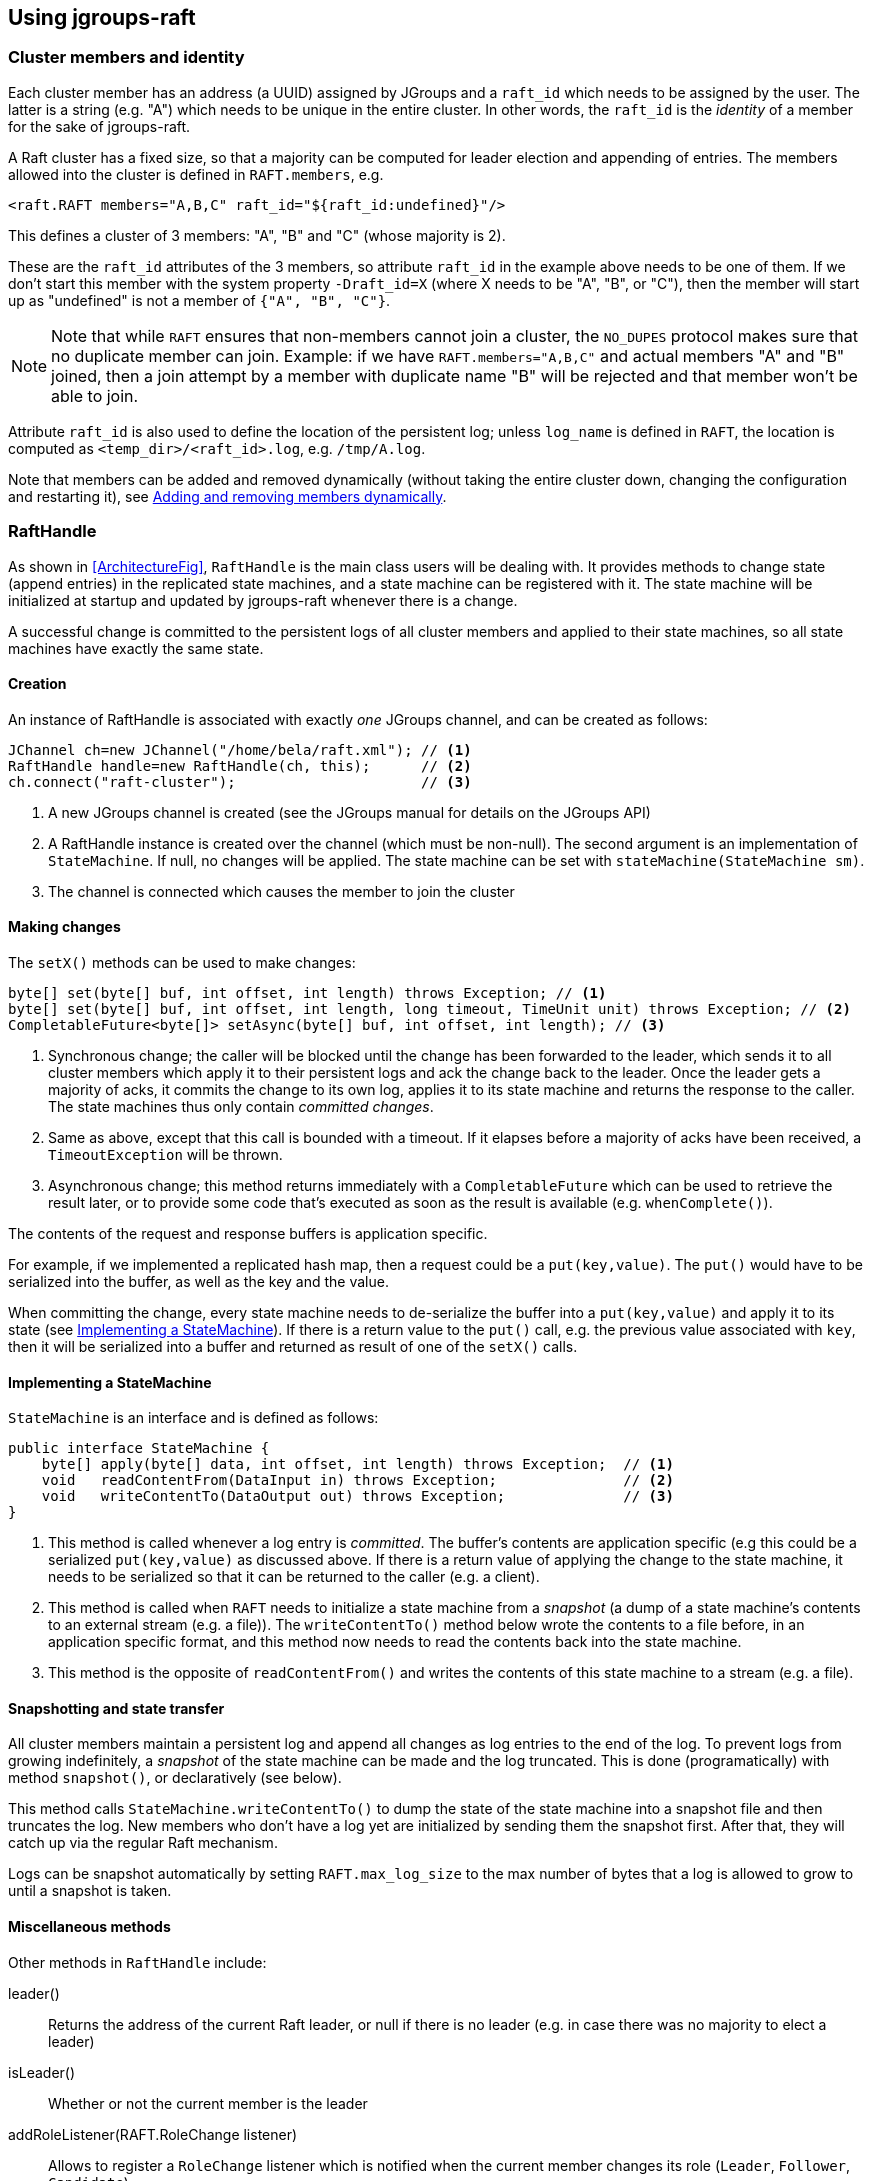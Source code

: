 
== Using jgroups-raft


=== Cluster members and identity

Each cluster member has an address (a UUID) assigned by JGroups and a `raft_id` which needs to be assigned by the user.
The latter is a string (e.g. "A") which needs to be unique in the entire cluster. In other words, the `raft_id` is the
_identity_ of a member for the sake of jgroups-raft.

A Raft cluster has a fixed size, so that a majority can be computed for leader election and appending of entries. The
members allowed into the cluster is defined in `RAFT.members`, e.g.

[source,xml]
----
<raft.RAFT members="A,B,C" raft_id="${raft_id:undefined}"/>
----

This defines a cluster of 3 members: "A", "B" and "C" (whose majority is 2).

These are the `raft_id` attributes of the 3 members, so attribute `raft_id` in the example above needs to be one of them.
If we don't start this member with the system property `-Draft_id=X` (where X needs to be "A", "B", or "C"),
then the member will start up as "undefined" is not a member of `{"A", "B", "C"}`.

NOTE: Note that while `RAFT` ensures that non-members cannot join a cluster, the `NO_DUPES` protocol makes sure that
no duplicate member can join. Example: if we have `RAFT.members="A,B,C"` and actual members "A" and "B" joined, then
a join attempt by a member with duplicate name "B" will be rejected and that member won't be able to join.

Attribute `raft_id` is also used to define the location of the persistent log; unless `log_name` is defined in
`RAFT`, the location is computed as `<temp_dir>/<raft_id>.log`, e.g. `/tmp/A.log`.

Note that members can be added and removed dynamically (without taking the entire cluster down, changing the configuration
and restarting it), see <<DynamicMembership>>.




=== RaftHandle

As shown in <<ArchitectureFig>>, `RaftHandle` is the main class users will be dealing with. It provides methods to change
state (append entries) in the replicated state machines, and a state machine can be registered with it. The state machine
will be initialized at startup and updated by jgroups-raft whenever there is a change.

A successful change is committed to the persistent logs of all cluster members and applied to their state machines, so
all state machines have exactly the same state.


==== Creation
An instance of RaftHandle is associated with exactly _one_ JGroups channel, and can be created as follows:

[source,java]
----
JChannel ch=new JChannel("/home/bela/raft.xml"); // <1>
RaftHandle handle=new RaftHandle(ch, this);      // <2>
ch.connect("raft-cluster");                      // <3>
----
<1> A new JGroups channel is created (see the JGroups manual for details on the JGroups API)
<2> A RaftHandle instance is created over the channel (which must be non-null). The second argument is an implementation
    of `StateMachine`. If null, no changes will be applied. The state machine can be set with `stateMachine(StateMachine sm)`.
<3> The channel is connected which causes the member to join the cluster


==== Making changes
The `setX()` methods can be used to make changes:

[source,java]
----
byte[] set(byte[] buf, int offset, int length) throws Exception; // <1>
byte[] set(byte[] buf, int offset, int length, long timeout, TimeUnit unit) throws Exception; // <2>
CompletableFuture<byte[]> setAsync(byte[] buf, int offset, int length); // <3>
----
<1> Synchronous change; the caller will be blocked until the change has been forwarded to the leader, which sends it to
    all cluster members which apply it to their persistent logs and ack the change back to the leader. Once the leader
    gets a majority of acks, it commits the change to its own log, applies it to its state machine and returns the
    response to the caller. The state machines thus only contain _committed changes_.
<2> Same as above, except that this call is bounded with a timeout. If it elapses before a majority of acks have been
    received, a `TimeoutException` will be thrown.
<3> Asynchronous change; this method returns immediately with a `CompletableFuture` which can be used to retrieve the
    result later, or to provide some code that's executed as soon as the result is available (e.g. `whenComplete()`).

The contents of the request and response buffers is application specific.

For example, if we implemented a replicated hash map, then a request could be a `put(key,value)`. The `put()`
would have to be serialized into the buffer, as well as the key and the value.

When committing the change, every state machine needs to de-serialize the buffer into a `put(key,value)` and apply it to
its state (see <<ImplementingStateMachine>>). If there is a return value to the `put()` call, e.g. the previous value
associated with `key`, then it will be serialized into a buffer and returned as result of one of the `setX()` calls.




[[ImplementingStateMachine]]
==== Implementing a StateMachine

`StateMachine` is an interface and is defined as follows:

[source,java]
----
public interface StateMachine {
    byte[] apply(byte[] data, int offset, int length) throws Exception;  // <1>
    void   readContentFrom(DataInput in) throws Exception;               // <2>
    void   writeContentTo(DataOutput out) throws Exception;              // <3>
}
----
<1> This method is called whenever a log entry is _committed_. The buffer's contents are application specific (e.g this
    could be a serialized `put(key,value)` as discussed above. If there is a return value of applying the change to the
    state machine, it needs to be serialized so that it can be returned to the caller (e.g. a client).
<2> This method is called when `RAFT` needs to initialize a state machine from a _snapshot_ (a dump of a state
    machine's contents to an external stream (e.g. a file)). The `writeContentTo()` method below wrote the contents
    to a file before, in an application specific format, and this method now needs to read the contents back into the
    state machine.
<3> This method is the opposite of `readContentFrom()` and writes the contents of this state machine to a stream
    (e.g. a file).


[[Snapshots]]
==== Snapshotting and state transfer

All cluster members maintain a persistent log and append all changes as log entries to the end of the log. To prevent
logs from growing indefinitely, a _snapshot_ of the state machine can be made and the log truncated. This is done
(programatically) with method `snapshot()`, or declaratively (see below).

This method calls `StateMachine.writeContentTo()` to dump the state of the state machine into a snapshot file and then
truncates the log. New members who don't have a log yet are initialized by sending them the snapshot first. After that,
they will catch up via the regular Raft mechanism.

Logs can be snapshot automatically by setting `RAFT.max_log_size` to the max number of bytes that a log is allowed to
grow to until a snapshot is taken.


==== Miscellaneous methods

Other methods in `RaftHandle` include:

leader():: Returns the address of the current Raft leader, or null if there is no leader (e.g. in case there was no
           majority to elect a leader)
isLeader():: Whether or not the current member is the leader
addRoleListener(RAFT.RoleChange listener):: Allows to register a  `RoleChange` listener which is notified when the current
             member changes its role (`Leader`, `Follower`, `Candidate`)
currentTerm():: Returns the current term (see Raft for details)
lastApplied():: Returns the index of the last log entry that was appended to the log
commitIndex():: Returns the index of the last log entry that was committed
raft():: Returns a reference to the `RAFT` protocol in the current member's stack. Provided for experts who need to
         access `RAFT` directly.

raftId(String id):: Used to set the `raft_id` programmatically (note that this can also be done by setting `raft_id` in
                    `RAFT` in the XML configuration. For example, the following code sets `raft_id` from the command line:
[source,java]
----
protected void start(String raft_id) throws Exception {
    JChannel ch=new JChannel("raft.xml").name(raft_id);   // <2>
    RaftHandle handle=new RaftHandle(ch, this).raftId(raft_id); // <3>
    ch.connect("raft-cluster");  // <4>
}

public static void main(String[] args) throws Exception {
    new bla().start(args[0]);  // <1>
}
----
<1> The `raft_id` can for example be passed to the program as an argument
<2> The channel is created and its logical name set to be the same as `raft_id`. This is not necessary, but convenient.
<3> Now `raft_id` can be set via `RaftHandle.raftId(String id)`.



=== Configuration

The configuration of a member is either done declaratively via an XML config file or programmatically. Refer to the
JGroups documentation for details.

A sample XML configuration file is shown below (edited for brevity):

[source,xml]
----
<config xmlns="urn:org:jgroups"
        xmlns:xsi="http://www.w3.org/2001/XMLSchema-instance"
        xsi:schemaLocation="urn:org:jgroups http://www.jgroups.org/schema/jgroups.xsd">
    <UDP
         mcast_addr="228.5.5.5"
         mcast_port="${jgroups.udp.mcast_port:45588}"/>
    <PING />
    <MERGE3 />
    <FD_SOCK/>
    <FD_ALL/>
    <VERIFY_SUSPECT timeout="1500"  />
    <pbcast.NAKACK2 xmit_interval="500"/>
    <UNICAST3 xmit_interval="500"/>
    <pbcast.STABLE desired_avg_gossip="50000"
                   max_bytes="4M"/>
    <raft.NO_DUPES/>                                                         // <1>
    <pbcast.GMS print_local_addr="true" join_timeout="2000"/>
    <UFC max_credits="2M" min_threshold="0.4"/>
    <MFC max_credits="2M" min_threshold="0.4"/>
    <FRAG2 frag_size="60K"  />
    <raft.ELECTION election_min_interval="100" election_max_interval="500"/> // <2>
    <raft.RAFT members="A,B,C,D" raft_id="${raft_id:undefined}"/>            // <3>
    <raft.REDIRECT/>                                                         // <4>
    <raft.CLIENT bind_addr="0.0.0.0" />                                      // <5>
</config>
----
<1> `NO_DUPES`: checks that joining a new member doesn't lead to duplicate `raft_ids` in the membership. Rejects the
     JOIN if it would. Must be placed somewhere _below_ `GMS`
<2> `ELECTION`: this protocol implements leader election, as defined in Raft. It is independent from `RAFT` and could
     (and may, in the future) be replaced with a different election protocol. Attributes `election_min_interval` and
     `election_max_interval` define the range from which jgroups-raft picks a random election timeout.
<3> `RAFT`: the main protocol implementing log appending and committing, handling state machine updates, snapshotting etc.
     Attribute `members` defines the (fixed) membership (may still be redfined by `addServer`/`removeServer` log entries
     when initializing a member from the persistent log). Attribute `raft_id` defines the ID of the current member (needs
     to be an element of `members`, as discussed earlier).
<4> `REDIRECT` is used to redirect requests to the current Raft leader, or to throw an exception if no member is leader
<5> `CLIENT` listens on a socket (port `1965` by default) for client requests, executes them and sends the result back
     to the clients. Currently, `addServer` and `removeServer` has been implemented.

This is a regular JGroups XML configuration, except that jgroups-raft added a few additional protocols.




[[DynamicMembership]]
=== Adding and removing members dynamically

The `RAFT` protocol provides methods `addServer(String raft_id)` and `removeServer(String raft_id)` to add and remove
servers from the static membership (defined by `RAFT.members`). Only one server at a time can be added and removed, and
adding or removing a server needs a majority ack to be committed.

Both methods are exposed via JMX, so `jconsole` could be used. However, jgroups-raft also provides a script
(`client.sh`) to do this in a more convenient way. The script uses `Client` to connect to a member's `CLIENT` protocol
running at `localhost:1965` (can be changed). The request is then forwarded to the current leader.

The steps to add a member are as follows (say we have `RAFT.members="A,B,C"` and want to add "D"):

* Call `bin/client.sh -add D`
** If needed, `-port PORT` or `-bind_addr ADDR` can be given, e.g. if we need to reach a member running on a different host
* Once `A` (the leader) processed `addServer("D")`, everybody's `RAFT.members` is `"A","B","C","D"`
* At this point, the XML configuration files should be updated so that `RAFT.members="A,B,C,D"`
* If not, members will read the correct membership when getting initialized by their logs
* A new member `D` can now be started (its XML config needs to have the correct `members` attribute !)





